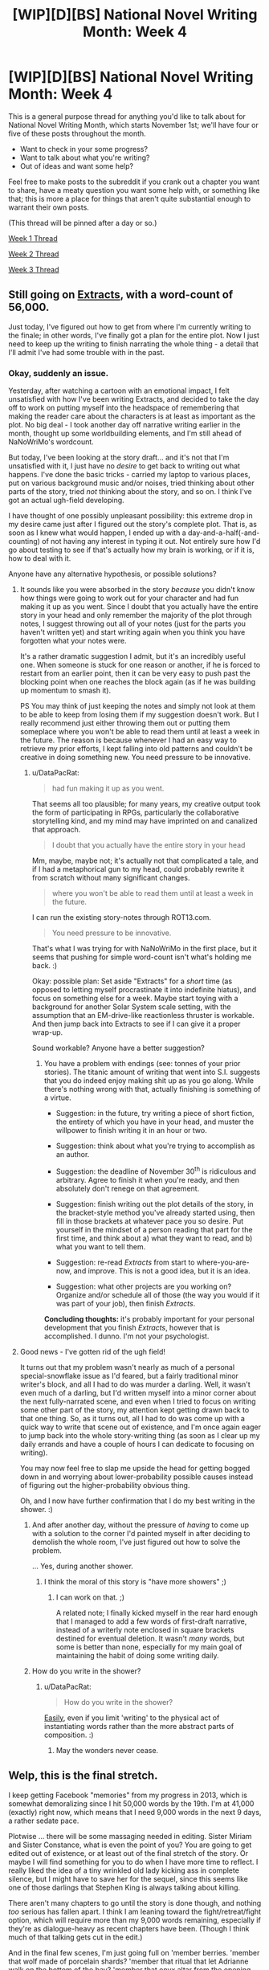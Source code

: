 #+TITLE: [WIP][D][BS] National Novel Writing Month: Week 4

* [WIP][D][BS] National Novel Writing Month: Week 4
:PROPERTIES:
:Author: alexanderwales
:Score: 16
:DateUnix: 1479850081.0
:DateShort: 2016-Nov-23
:END:
This is a general purpose thread for anything you'd like to talk about for National Novel Writing Month, which starts November 1st; we'll have four or five of these posts throughout the month.

- Want to check in your some progress?
- Want to talk about what you're writing?
- Out of ideas and want some help?

Feel free to make posts to the subreddit if you crank out a chapter you want to share, have a meaty question you want some help with, or something like that; this is more a place for things that aren't quite substantial enough to warrant their own posts.

(This thread will be pinned after a day or so.)

[[https://www.reddit.com/r/rational/comments/5as0vg/wipdbs_national_novel_writing_month_week_1/][Week 1 Thread]]

[[https://www.reddit.com/r/rational/comments/5bul9v/wipdbs_national_novel_writing_month_week_2/][Week 2 Thread]]

[[https://www.reddit.com/r/rational/comments/5d31mc/wipdbs_national_novel_writing_month_week_3/][Week 3 Thread]]


** Still going on [[https://docs.google.com/document/d/1jPU6QKEohcrw6l6O3SxorIxf2Tnq54h36LtQO6Qv86w/edit][Extracts]], with a word-count of 56,000.

Just today, I've figured out how to get from where I'm currently writing to the finale; in other words, I've finally got a plan for the entire plot. Now I just need to keep up the writing to finish narrating the whole thing - a detail that I'll admit I've had some trouble with in the past.
:PROPERTIES:
:Author: DataPacRat
:Score: 7
:DateUnix: 1479855504.0
:DateShort: 2016-Nov-23
:END:

*** Okay, suddenly an issue.

Yesterday, after watching a cartoon with an emotional impact, I felt unsatisfied with how I've been writing Extracts, and decided to take the day off to work on putting myself into the headspace of remembering that making the reader care about the characters is at least as important as the plot. No big deal - I took another day off narrative writing earlier in the month, thought up some worldbuilding elements, and I'm still ahead of NaNoWriMo's wordcount.

But today, I've been looking at the story draft... and it's not that I'm unsatisfied with it, I just have no /desire/ to get back to writing out what happens. I've done the basic tricks - carried my laptop to various places, put on various background music and/or noises, tried thinking about other parts of the story, tried /not/ thinking about the story, and so on. I think I've got an actual ugh-field developing.

I have thought of one possibly unpleasant possibility: this extreme drop in my desire came just after I figured out the story's complete plot. That is, as soon as I knew what would happen, I ended up with a day-and-a-half(-and-counting) of not having any interest in typing it out. Not entirely sure how I'd go about testing to see if that's actually how my brain is working, or if it is, how to deal with it.

Anyone have any alternative hypothesis, or possible solutions?
:PROPERTIES:
:Author: DataPacRat
:Score: 2
:DateUnix: 1479949742.0
:DateShort: 2016-Nov-24
:END:

**** It sounds like you were absorbed in the story /because/ you didn't know how things were going to work out for your character and had fun making it up as you went. Since I doubt that you actually have the entire story in your head and only remember the majority of the plot through notes, I suggest throwing out all of your notes (just for the parts you haven't written yet) and start writing again when you think you have forgotten what your notes were.

It's a rather dramatic suggestion I admit, but it's an incredibly useful one. When someone is stuck for one reason or another, if he is forced to restart from an earlier point, then it can be very easy to push past the blocking point when one reaches the block again (as if he was building up momentum to smash it).

PS You may think of just keeping the notes and simply not look at them to be able to keep from losing them if my suggestion doesn't work. But I really recommend just either throwing them out or putting them someplace where you won't be able to read them until at least a week in the future. The reason is because whenever I had an easy way to retrieve my prior efforts, I kept falling into old patterns and couldn't be creative in doing something new. You need pressure to be innovative.
:PROPERTIES:
:Author: xamueljones
:Score: 3
:DateUnix: 1479954872.0
:DateShort: 2016-Nov-24
:END:

***** u/DataPacRat:
#+begin_quote
  had fun making it up as you went.
#+end_quote

That seems all too plausible; for many years, my creative output took the form of participating in RPGs, particularly the collaborative storytelling kind, and my mind may have imprinted on and canalized that approach.

#+begin_quote
  I doubt that you actually have the entire story in your head
#+end_quote

Mm, maybe, maybe not; it's actually not that complicated a tale, and if I had a metaphorical gun to my head, could probably rewrite it from scratch without many significant changes.

#+begin_quote
  where you won't be able to read them until at least a week in the future.
#+end_quote

I can run the existing story-notes through ROT13.com.

#+begin_quote
  You need pressure to be innovative.
#+end_quote

That's what I was trying for with NaNoWriMo in the first place, but it seems that pushing for simple word-count isn't what's holding me back. :)

Okay: possible plan: Set aside "Extracts" for a /short/ time (as opposed to letting myself procrastinate it into indefinite hiatus), and focus on something else for a week. Maybe start toying with a background for another Solar System scale setting, with the assumption that an EM-drive-like reactionless thruster is workable. And then jump back into Extracts to see if I can give it a proper wrap-up.

Sound workable? Anyone have a better suggestion?
:PROPERTIES:
:Author: DataPacRat
:Score: 2
:DateUnix: 1479957373.0
:DateShort: 2016-Nov-24
:END:

****** You have a problem with endings (see: tonnes of your prior stories). The titanic amount of writing that went into S.I. suggests that you do indeed enjoy making shit up as you go along. While there's nothing wrong with that, actually finishing is something of a virtue.

- Suggestion: in the future, try writing a piece of short fiction, the entirety of which you have in your head, and muster the willpower to finish writing it in an hour or two.

- Suggestion: think about what you're trying to accomplish as an author.

- Suggestion: the deadline of November 30^{th} is ridiculous and arbitrary. Agree to finish it when you're ready, and then absolutely don't renege on that agreement.

- Suggestion: finish writing out the plot details of the story, in the bracket-style method you've already started using, then fill in those brackets at whatever pace you so desire. Put yourself in the mindset of a person reading that part for the first time, and think about a) what they want to read, and b) what you want to tell them.

- Suggestion: re-read /Extracts/ from start to where-you-are-now, and improve. This is not a good idea, but it is an idea.

- Suggestion: what other projects are you working on? Organize and/or schedule all of those (the way you would if it was part of your job), then finish /Extracts/.

*Concluding thoughts:* it's probably important for your personal development that you finish /Extracts/, however that is accomplished. I dunno. I'm not your psychologist.
:PROPERTIES:
:Author: chthonicSceptre
:Score: 2
:DateUnix: 1479966973.0
:DateShort: 2016-Nov-24
:END:


**** Good news - I've gotten rid of the ugh field!

It turns out that my problem wasn't nearly as much of a personal special-snowflake issue as I'd feared, but a fairly traditional minor writer's block, and all I had to do was murder a darling. Well, it wasn't even much of a darling, but I'd written myself into a minor corner about the next fully-narrated scene, and even when I tried to focus on writing some other part of the story, my attention kept getting drawn back to that one thing. So, as it turns out, all I had to do was come up with a quick way to write that scene out of existence, and I'm once again eager to jump back into the whole story-writing thing (as soon as I clear up my daily errands and have a couple of hours I can dedicate to focusing on writing).

You may now feel free to slap me upside the head for getting bogged down in and worrying about lower-probability possible causes instead of figuring out the higher-probability obvious thing.

Oh, and I now have further confirmation that I do my best writing in the shower. :)
:PROPERTIES:
:Author: DataPacRat
:Score: 1
:DateUnix: 1480019086.0
:DateShort: 2016-Nov-24
:END:

***** And after another day, without the pressure of /having/ to come up with a solution to the corner I'd painted myself in after deciding to demolish the whole room, I've just figured out how to solve the problem.

... Yes, during another shower.
:PROPERTIES:
:Author: DataPacRat
:Score: 1
:DateUnix: 1480112769.0
:DateShort: 2016-Nov-26
:END:

****** I think the moral of this story is "have more showers" ;)
:PROPERTIES:
:Author: PeridexisErrant
:Score: 2
:DateUnix: 1480563754.0
:DateShort: 2016-Dec-01
:END:

******* I can work on that. ;)

A related note; I finally kicked myself in the rear hard enough that I managed to add a few words of first-draft narrative, instead of a writerly note enclosed in square brackets destined for eventual deletion. It wasn't /many/ words, but some is better than none, especially for my main goal of maintaining the habit of doing some writing daily.
:PROPERTIES:
:Author: DataPacRat
:Score: 1
:DateUnix: 1480654342.0
:DateShort: 2016-Dec-02
:END:


***** How do you write in the shower?
:PROPERTIES:
:Author: TennisMaster2
:Score: 1
:DateUnix: 1480755024.0
:DateShort: 2016-Dec-03
:END:

****** u/DataPacRat:
#+begin_quote
  How do you write in the shower?
#+end_quote

[[https://www.google.ca/search?q=waterproof+bluetooth+keyboard][Easily]], even if you limit 'writing' to the physical act of instantiating words rather than the more abstract parts of composition. :)
:PROPERTIES:
:Author: DataPacRat
:Score: 1
:DateUnix: 1480755474.0
:DateShort: 2016-Dec-03
:END:

******* May the wonders never cease.
:PROPERTIES:
:Author: TennisMaster2
:Score: 1
:DateUnix: 1480836631.0
:DateShort: 2016-Dec-04
:END:


** Welp, this is the final stretch.

I keep getting Facebook "memories" from my progress in 2013, which is somewhat demoralizing since I hit 50,000 words by the 19th. I'm at 41,000 (exactly) right now, which means that I need 9,000 words in the next 9 days, a rather sedate pace.

Plotwise ... there will be some massaging needed in editing. Sister Miriam and Sister Constance, what is even the point of you? You are going to get edited out of existence, or at least out of the final stretch of the story. Or maybe I will find something for you to do when I have more time to reflect. I really liked the idea of a tiny wrinkled old lady kicking ass in complete silence, but I might have to save her for the sequel, since this seems like one of those darlings that Stephen King is always talking about killing.

There aren't many chapters to go until the story is done though, and nothing /too/ serious has fallen apart. I think I am leaning toward the fight/retreat/fight option, which will require more than my 9,000 words remaining, especially if they're as dialogue-heavy as recent chapters have been. (Though I think much of that talking gets cut in the edit.)

And in the final few scenes, I'm just going full on 'member berries. 'member that wolf made of porcelain shards? 'member that ritual that let Adrianne walk on the bottom of the bay? 'member that onyx altar from the opening scene? 'member that ritual where they were going to kill a baby? 'member? 'member Ibrahim's locked away mindscape? 'member the secret wards around the castle? 'member that lighthouse in Sofia's mind? 'member that seed Sister Marigold put in Henry? 'member how Ventor took an oath not to eat or drink?

Not entirely sure how all the pieces fit, but I think I have most of it at this point. Tonight will have time set aside for final plotting.

Edit: As of 11/26 I have 2,500 words until the NaNo deadline, but 11 scenes left in the plotting document, which probably means more like 15 scenes. Based on my current pace, the fact that I'm traveling for Thanksgiving, and the funeral I'm attending, it's probable that I finish NaNo with room to spare but don't finish the book until about a week into December.

Edit 2: Reached 50,000 words written on 11/27!
:PROPERTIES:
:Author: alexanderwales
:Score: 4
:DateUnix: 1479857912.0
:DateShort: 2016-Nov-23
:END:

*** u/deleted:
#+begin_quote
  Sister Miriam and Sister Constance, what is even the point of you?
#+end_quote

I enjoyed reading about the affairs between the sisters and forsworn, helped to flesh out the world and how the oaths operated in practice.

Related question, is there anywhere I can go for updates and general discussion? (Other than just stalking you on reddit)
:PROPERTIES:
:Score: 2
:DateUnix: 1480562140.0
:DateShort: 2016-Dec-01
:END:

**** This story hasn't been publicly released anywhere, so if you've read it that makes you one of maybe five people who have. The story updates (roughly) once per day and will for the next however many days it takes to complete, but there's nowhere to talk about it and it's only just barely available for people to read. (When it goes live, in quite a while, it'll be posted here, and at [[/r/alexanderwales]] and probably [[/r/darkwizardofdonkerk]] which I have claimed but set to private.)
:PROPERTIES:
:Author: alexanderwales
:Score: 1
:DateUnix: 1480563750.0
:DateShort: 2016-Dec-01
:END:

***** As one of the (only five?) people who reads those updates as they're posted every day: does that mean that you'll continue updating now that NaNoWriMo is over until the first draft of the story is complete?
:PROPERTIES:
:Author: EliAndrewC
:Score: 1
:DateUnix: 1480624951.0
:DateShort: 2016-Dec-02
:END:

****** Yeah, should continue at this pace until the story is done. In theory should be first-draft-complete in about a week and a half, maybe less.

(I have no idea whether it's five readers, but the number of people who have mentioned reading any part of it is probably even lower than that. I don't have analytics on that page or anything.)
:PROPERTIES:
:Author: alexanderwales
:Score: 2
:DateUnix: 1480625295.0
:DateShort: 2016-Dec-02
:END:

******* I'm another one of the people who checks daily (and did the same last year and the year before when it was published on fiction press) :). I haven't commented much because you mentioned that you preferred not to.

I'm really enjoying this story, it's my favourite stories of the ones you've written so far (closely followed by Glimwarden). The characters are well developed and each have their motivations and their voice. I feel that everyone acts as they do because it fits with their inner motivation and the way they define themselves instead of acting to go along with the story (which is something I sometimes felt with Shadow of the Limelight). And talking about character interactions, the banter between Henry and Sofia really works well and often made me smile.
:PROPERTIES:
:Author: gommm
:Score: 1
:DateUnix: 1480734444.0
:DateShort: 2016-Dec-03
:END:


*** I wouldn't be disappointed if characters going "member berry" turns into a trope akin to characters going chibi in manga and anime.
:PROPERTIES:
:Author: TennisMaster2
:Score: 1
:DateUnix: 1479866513.0
:DateShort: 2016-Nov-23
:END:


** Whelp, I failed miserably when it came to writing anything for this month. Only a few thousand words to make a first chapter, and a lot of notes on how the rules behind a time-travel power work. I definitely plan on writing the story, but it's going to have to be another time since this has been a terrible month for me.

However, the good news is that I think I have outlined the power well enough that I can base a scientific RPG game around it. It will be something that starts with people finding a strange device and they have to test it via the scientific method to learn how the time-travel ability works. The hardest part is figuring out how players' actions affect future events which retroactively influence the beginning of the quest.

I think I'll start in late December.
:PROPERTIES:
:Author: xamueljones
:Score: 3
:DateUnix: 1479878507.0
:DateShort: 2016-Nov-23
:END:

*** I'm doing JaNoWriMo (an almost unobserved version of NaNoWriMo, taking place in the month of January).

Do you want to be accountability partners?
:PROPERTIES:
:Author: MagicWeasel
:Score: 1
:DateUnix: 1479894578.0
:DateShort: 2016-Nov-23
:END:

**** Sorry for not responding earlier like a jerk. I saw your reply and basically forgot about it when I got distracted by real life.

I'd be happy to be accountability partners, but I would be starting around December 20th to 22st. In addition, I'm not comfortable sharing my writing so I'd only be sharing current word count or something similar.

What's your story idea by the way?
:PROPERTIES:
:Author: xamueljones
:Score: 2
:DateUnix: 1480392690.0
:DateShort: 2016-Nov-29
:END:

***** You're fine, you're not a jerk. I just assumed you weren't interested which isn't a bad thing. And if you're not interested, I already have an accountability partner, but I can always have more!

I'm comfortable sharing my writing but I wouldn't want to force it on anyone so I'm happy just sharing word counts. I was planning on starting 1st of Jan, but starting earlier will get me a headstart on beeminder so I think that'll be good.

My story is rational (not rational/ist/) feminist glbt supernatural romance, so you know, not the genre typically most associated with [[/r/rational]] . A 1500 year old vampire and an American deserter meet in ww2 Italy, and fall in love. The soldier is a cowardly man who is scared of death. It's about adjusting to the reality of living with an immortal being you can't begin to understand, participating in Bad Occult Things, and learning to understand each other as their relationship changes as Supernatural Stuff Happens (he's made into a supernatural servant-thrall, then into a vampire, both of which create big discontinuities in their relationship, and he goes from being viewed as we might view a RealDoll to an equal).

Looks like about 50% of it will take place in ~1944-1948, 50% in "present day", and an epilogue about 100 years in the future.

Here's a little context-free 600 word taste of part of it, if you're curious: [[http://pastebin.com/w77NDT3H]] Context: broadly, William has just turned Red into a vampire, and their relationship has grown quite distant as a result. Note that Our Vampires have a thing about giving gifts and writing letters. They have a very rigid set of social norms, and if it is disrupted, the result is often rather bloody.
:PROPERTIES:
:Author: MagicWeasel
:Score: 1
:DateUnix: 1480393195.0
:DateShort: 2016-Nov-29
:END:


** Sitting at 45,000 right now. Ran into the first major roadblock this week, a piece of the plot that I realized I really dislike how I'd planned it. Wrote it anyway. I'll come back to it after, like I'll come back to a lot of things. First: finish the smoking book.

This is the second part of the book I was working on for last year's NaNo, but this year I decided to start doing interludes. Interludes are awesome. I get to take a step away from the single-PoV narrative for a few seconds, show something interesting happening elsewhere/elsewhen in the incredibly expansive world, sprinkle in some hints to the plot and/or introduce some character/worldbuilding that'll show up later, and then step right back over to the main character. Also helps me get back on track when I lose steam.

What are your guys' thoughts on interludes in Epic Fantasy?
:PROPERTIES:
:Author: brandalizing
:Score: 2
:DateUnix: 1479877100.0
:DateShort: 2016-Nov-23
:END:


** So I started writing this month with the intention of hitting some interesting dialogue. Turned out I had to write lots of background before that point, but I finally hit it today.

[[https://mindlevelup.wordpress.com/2016/11/26/genie-4/][Link]]
:PROPERTIES:
:Author: owenshen24
:Score: 1
:DateUnix: 1480133319.0
:DateShort: 2016-Nov-26
:END:


** Well I made it past 50,000, so I am technically a winner! Go me. I don't have a novel, or a first draft, or anything I want to revisit except the two short stories though. Things I have learned include:

1. I can still actually write every day, so I should keep doing that. I have signed up for 750words.com as an incentive to that (they have stickers!)

2. I am good at world building and conversation and mostly terrible at action and, er, plot

3. It doesn't count as planning if you don't stick to the plan or even refer to it very much. Also 1b, it's hard to find time to refer to a plan when doing that many words. Perhaps I need practice doing this at slower speeds?

4. It was good to have some other goals in mind, I had a terrible mood slump as soon as I hit 50k, but I am cheered to have hit my other goal of actually posting a thing on here and winning a not terribly hotly contested challenge :-)

5. At least a few people like the stuff that I've been prepared to share, and some have made useful suggestions. I'd like to build a bit of a beta reader group who aren't my bestest mates.

6. My spelling is terrible when typing at speed, and scrivener is largely annoyingly pointless for me at this stage
:PROPERTIES:
:Author: MonstrousBird
:Score: 1
:DateUnix: 1480522171.0
:DateShort: 2016-Nov-30
:END:

*** Congratulations!
:PROPERTIES:
:Author: PeridexisErrant
:Score: 1
:DateUnix: 1480563839.0
:DateShort: 2016-Dec-01
:END:
